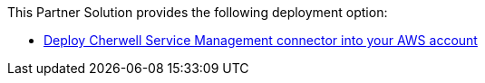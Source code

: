 // Edit this placeholder text as necessary to describe the deployment options.

This Partner Solution provides the following deployment option:

* https://fwd.aws/bQ54V[Deploy Cherwell Service Management connector into your AWS account]
